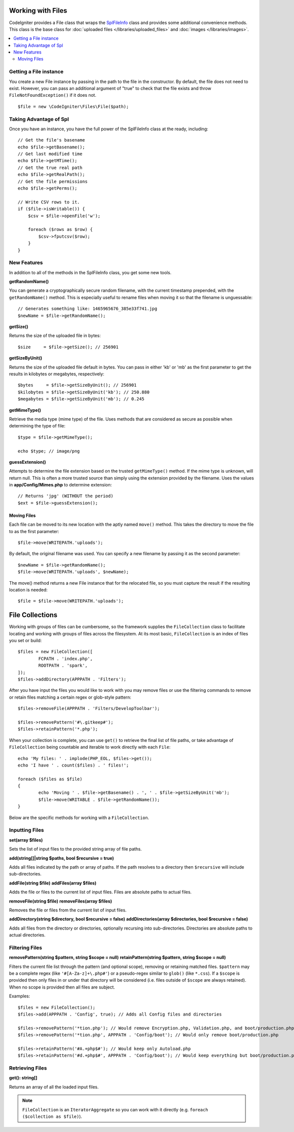 ******************
Working with Files
******************

CodeIgniter provides a File class that wraps the `SplFileInfo <https://www.php.net/manual/en/class.splfileinfo.php>`_ class
and provides some additional convenience methods. This class is the base class for :doc:`uploaded files </libraries/uploaded_files>`
and :doc:`images </libraries/images>`.

.. contents::
    :local:
    :depth: 2

Getting a File instance
=======================

You create a new File instance by passing in the path to the file in the constructor.
By default, the file does not need to exist. However, you can pass an additional argument of "true"
to check that the file exists and throw ``FileNotFoundException()`` if it does not.

::

    $file = new \CodeIgniter\Files\File($path);

Taking Advantage of Spl
=======================

Once you have an instance, you have the full power of the SplFileInfo class at the ready, including::

    // Get the file's basename
    echo $file->getBasename();
    // Get last modified time
    echo $file->getMTime();
    // Get the true real path
    echo $file->getRealPath();
    // Get the file permissions
    echo $file->getPerms();

    // Write CSV rows to it.
    if ($file->isWritable()) {
        $csv = $file->openFile('w');

        foreach ($rows as $row) {
            $csv->fputcsv($row);
        }
    }

New Features
============

In addition to all of the methods in the SplFileInfo class, you get some new tools.

**getRandomName()**

You can generate a cryptographically secure random filename, with the current timestamp prepended, with the ``getRandomName()``
method. This is especially useful to rename files when moving it so that the filename is unguessable::

	// Generates something like: 1465965676_385e33f741.jpg
	$newName = $file->getRandomName();

**getSize()**

Returns the size of the uploaded file in bytes::

	$size     = $file->getSize(); // 256901

**getSizeByUnit()**

Returns the size of the uploaded file default in bytes. You can pass in either 'kb' or 'mb' as the first parameter to get
the results in kilobytes or megabytes, respectively::

	$bytes     = $file->getSizeByUnit(); // 256901
	$kilobytes = $file->getSizeByUnit('kb'); // 250.880
	$megabytes = $file->getSizeByUnit('mb'); // 0.245

**getMimeType()**

Retrieve the media type (mime type) of the file. Uses methods that are considered as secure as possible when determining
the type of file::

	$type = $file->getMimeType();

	echo $type; // image/png

**guessExtension()**

Attempts to determine the file extension based on the trusted ``getMimeType()`` method. If the mime type is unknown,
will return null. This is often a more trusted source than simply using the extension provided by the filename. Uses
the values in **app/Config/Mimes.php** to determine extension::

	// Returns 'jpg' (WITHOUT the period)
	$ext = $file->guessExtension();

Moving Files
------------

Each file can be moved to its new location with the aptly named ``move()`` method. This takes the directory to move
the file to as the first parameter::

	$file->move(WRITEPATH.'uploads');

By default, the original filename was used. You can specify a new filename by passing it as the second parameter::

	$newName = $file->getRandomName();
	$file->move(WRITEPATH.'uploads', $newName);

The move() method returns a new File instance that for the relocated file, so you must capture the result if the
resulting location is needed::

    $file = $file->move(WRITEPATH.'uploads');

****************
File Collections
****************

Working with groups of files can be cumbersome, so the framework supplies the ``FileCollection`` class to facilitate
locating and working with groups of files across the filesystem. At its most basic, ``FileCollection`` is an index
of files you set or build::

	$files = new FileCollection([
		FCPATH . 'index.php',
		ROOTPATH . 'spark',
	]);
	$files->addDirectory(APPPATH . 'Filters');

After you have input the files you would like to work with you may remove files or use the filtering commands to remove
or retain files matching a certain regex or glob-style pattern::

	$files->removeFile(APPPATH . 'Filters/DevelopToolbar');

	$files->removePattern('#\.gitkeep#');
	$files->retainPattern('*.php');

When your collection is complete, you can use ``get()`` to retrieve the final list of file paths, or take advantage of
``FileCollection`` being countable and iterable to work directly with each ``File``::

	echo 'My files: ' . implode(PHP_EOL, $files->get());
	echo 'I have ' . count($files) . ' files!';

	foreach ($files as $file)
	{
		echo 'Moving ' . $file->getBasename() . ', ' . $file->getSizeByUnit('mb');
		$file->move(WRITABLE . $file->getRandomName()); 
	}

Below are the specific methods for working with a ``FileCollection``.

Inputting Files
===============

**set(array $files)**

Sets the list of input files to the provided string array of file paths.

**add(string[]|string $paths, bool $recursive = true)**

Adds all files indicated by the path or array of paths. If the path resolves to a directory then ``$recursive``
will include sub-directories.

**addFile(string $file)**
**addFiles(array $files)**

Adds the file or files to the current list of input files. Files are absolute paths to actual files.

**removeFile(string $file)**
**removeFiles(array $files)**

Removes the file or files from the current list of input files.

**addDirectory(string $directory, bool $recursive = false)**
**addDirectories(array $directories, bool $recursive = false)**

Adds all files from the directory or directories, optionally recursing into sub-directories. Directories are
absolute paths to actual directories.

Filtering Files
===============

**removePattern(string $pattern, string $scope = null)**
**retainPattern(string $pattern, string $scope = null)**

Filters the current file list through the pattern (and optional scope), removing or retaining matched
files. ``$pattern`` may be a complete regex (like ``'#[A-Za-z]+\.php#'``) or a pseudo-regex similar
to ``glob()`` (like ``*.css``).
If a ``$scope`` is provided then only files in or under that directory will be considered (i.e. files
outside of ``$scope`` are always retained). When no scope is provided then all files are subject.

Examples::

	$files = new FileCollection();
	$files->add(APPPATH . 'Config', true); // Adds all Config files and directories

	$files->removePattern('*tion.php'); // Would remove Encryption.php, Validation.php, and boot/production.php
	$files->removePattern('*tion.php', APPPATH . 'Config/boot'); // Would only remove boot/production.php

	$files->retainPattern('#A.+php$#'); // Would keep only Autoload.php
	$files->retainPattern('#d.+php$#', APPPATH . 'Config/boot'); // Would keep everything but boot/production.php and boot/testing.php

Retrieving Files
================

**get(): string[]**

Returns an array of all the loaded input files.

.. note:: ``FileCollection`` is an ``IteratorAggregate`` so you can work with it directly (e.g. ``foreach ($collection as $file)``).

